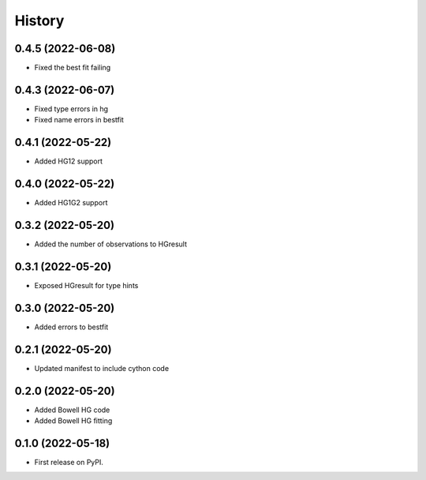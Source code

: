 =======
History
=======

0.4.5 (2022-06-08)
------------------

* Fixed the best fit failing

0.4.3 (2022-06-07)
------------------

* Fixed type errors in hg
* Fixed name errors in bestfit

0.4.1 (2022-05-22)
------------------

* Added HG12 support

0.4.0 (2022-05-22)
------------------

* Added HG1G2 support

0.3.2 (2022-05-20)
------------------

* Added the number of observations to HGresult

0.3.1 (2022-05-20)
------------------

* Exposed HGresult for type hints

0.3.0 (2022-05-20)
------------------

* Added errors to bestfit

0.2.1 (2022-05-20)
------------------

* Updated manifest to include cython code

0.2.0 (2022-05-20)
------------------

* Added Bowell HG code
* Added Bowell HG fitting

0.1.0 (2022-05-18)
------------------

* First release on PyPI.
